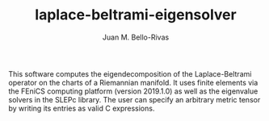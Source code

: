 #+TITLE: laplace-beltrami-eigensolver
#+AUTHOR: Juan M. Bello-Rivas
#+EMAIL: jmbr@superadditive.com

This software computes the eigendecomposition of the Laplace-Beltrami
operator on the charts of a Riemannian manifold. It uses finite elements via
the FEniCS computing platform (version 2019.1.0) as well as the eigenvalue
solvers in the SLEPc library. The user can specify an arbitrary metric tensor
by writing its entries as valid C expressions.
